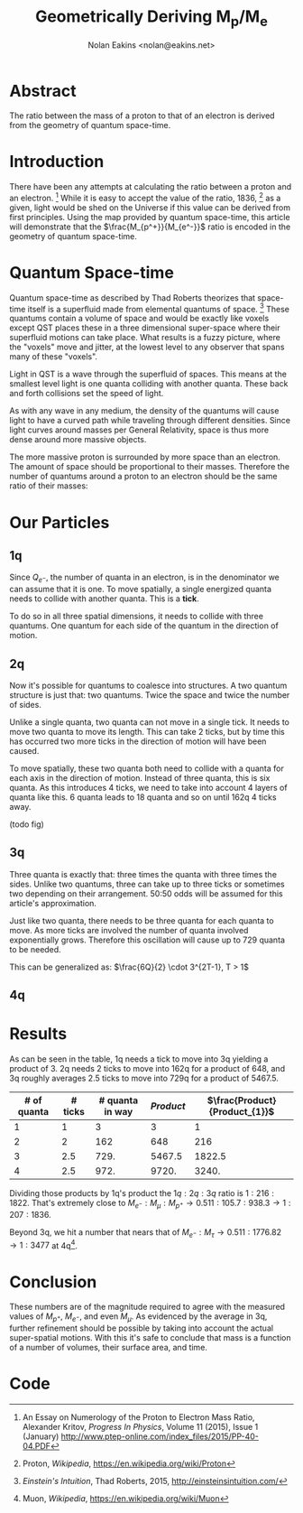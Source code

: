 #+TITLE: Geometrically Deriving M_p/M_e
#+AUTHOR: Nolan Eakins <nolan@eakins.net>

* Abstract

The ratio between the mass of a proton to that of an electron is derived from the geometry of quantum space-time.

* Introduction

There have been any attempts at calculating the ratio between a proton and an electron. [fn:MpMe]
While it is easy to accept the value of the ratio, 1836, [fn:WP-proton] as a given, light would be shed on the Universe if this value can be derived from first principles.
Using the map provided by quantum space-time, this article will demonstrate that the $\frac{M_{p^+}}{M_{e^-}}$ ratio is encoded in the geometry of quantum space-time.

* Quantum Space-time

Quantum space-time as described by Thad Roberts theorizes that space-time itself is a superfluid made from elemental quantums of space. [fn:EI]
These quantums contain a volume of space and would be exactly like voxels except QST places these in a three dimensional super-space where their superfluid motions can take place.
What results is a fuzzy picture, where the "voxels" move and jitter, at the lowest level to any observer that spans many of these "voxels".

Light in QST is a wave through the superfluid of spaces.
This means at the smallest level light is one quanta colliding with another quanta.
These back and forth collisions set the speed of light.

As with any wave in any medium, the density of the quantums will cause light to have a curved path while traveling through different densities.
Since light curves around masses per General Relativity, space is thus more dense around more massive objects.

The more massive proton is surrounded by more space than an electron.
The amount of space should be proportional to their masses.
Therefore the number of quantums around a proton to an electron should be the same ratio of their masses:

\begin{equation}
\frac{Q_{p^+}}{Q_{e^-}} \approx \frac{M_{p^+}}{M_{e^-}}
\end{equation}

* Our Particles

** 1q

Since $Q_{e^-}$, the number of quanta in an electron, is in the denominator we can assume that it is one.
To move spatially, a single energized quanta needs to collide with another quanta.
This is a *tick*.

\begin{equation}
\def\bsquare{\unicode{x25A0}}
\def\square{\unicode{x25A1}}
\bsquare \rightarrow \square
\end{equation}

To do so in all three spatial dimensions, it needs to collide with three quantums.
One quantum for each side of the quantum in the direction of motion.

\begin{equation}
\def\bsquare{\unicode{x25A0}}
\def\square{\unicode{x25A1}}
\bsquare \rightarrow \square ^ \square _ \square
\end{equation}

** 2q

Now it's possible for quantums to coalesce into structures.
A two quantum structure is just that: two quantums.
Twice the space and twice the number of sides.

Unlike a single quanta, two quanta can not move in a single tick.
It needs to move two quanta to move its length.
This can take 2 ticks, but by time this has occurred two more ticks in the direction of motion will have been caused.

\begin{equation}
\bsquare \bsquare \rightarrow \square \rightarrow \square \rightarrow \square \rightarrow \square
\end{equation}

To move spatially, these two quanta both need to collide with a quanta for each axis in the direction of motion.
Instead of three quanta, this is six quanta.
As this introduces 4 ticks, we need to take into account 4 layers of quanta like this. 6 quanta leads to 18 quanta and so on until 162q 4 ticks away.

(todo fig)


** 3q

Three quanta is exactly that: three times the quanta with three times the sides.
Unlike two quantums, three can take up to three ticks or sometimes two depending on their arrangement.
50:50 odds will be assumed for this article's approximation.

\begin{equation}
\bsquare^\bsquare_\bsquare \rightarrow \square \rightarrow \square \rightarrow \square \rightarrow \square
\end{equation}

\begin{equation}
\bsquare \bsquare \bsquare \rightarrow \square \rightarrow \square \rightarrow \square \rightarrow \square \rightarrow \square \rightarrow \square
\end{equation}

Just like two quanta, there needs to be three quanta for each quanta to move.
As more ticks are involved the number of quanta involved exponentially grows.
Therefore this oscillation will cause up to 729 quanta to be needed.

This can be generalized as: $\frac{6Q}{2} \cdot 3^{2T-1}, T > 1$

** 4q

\begin{equation}
\bsquare^\bsquare_\bsquare\bsquare \rightarrow \square \rightarrow \square \rightarrow \square \rightarrow \square
\end{equation}

* Results

As can be seen in the table, 1q needs a tick to move into 3q yielding a product of 3.
2q needs 2 ticks to move into 162q for a product of 648,
and 3q roughly averages 2.5 ticks to move into 729q for a product of 5467.5.

| # of quanta | # ticks | # quanta in way | $Product$ | $\frac{Product}{Product_{1}}$ |
|-------------+---------+-----------------+-----------+-------------------------------|
|           1 |       1 |               3 |         3 |                             1 |
|           2 |       2 |             162 |       648 |                           216 |
|           3 |     2.5 |            729. |    5467.5 |                        1822.5 |
|           4 |     2.5 |            972. |     9720. |                         3240. |
#+TBLFM: $3=($1*6/2)*3^if($1<=1, 0, (2*$2)-1)::$4=$3*$2*$1::$5=$4/@2$4

Dividing those products by 1q's product the $1q:2q:3q$ ratio is $1:216:1822$.
That's extremely close to $M_{e^-}:M_\mu:M_{p^+} \rightarrow 0.511:105.7:938.3 \rightarrow 1:207:1836$.

Beyond 3q, we hit a number that nears that of $M_{e^-}:M_\tau \rightarrow 0.511:1776.82 \rightarrow 1:3477$ at 4q[fn:WP-muon].

* Conclusion

These numbers are of the magnitude required to agree with the measured values of $M_{p^+}$, $M_{e^-}$, and even $M_\mu$.
As evidenced by the average in 3q, further refinement should be possible by taking into account the actual super-spatial motions.
With this it's safe to conclude that mass is a function of a number of volumes, their surface area, and time.

[fn:EI] /Einstein's Intuition/, Thad Roberts, 2015, http://einsteinsintuition.com/
[fn:MpMe] An Essay on Numerology of the Proton to Electron Mass Ratio, Alexander Kritov, /Progress In Physics/, Volume 11 (2015), Issue 1 (January) http://www.ptep-online.com/index_files/2015/PP-40-04.PDF
[fn:WP-proton] Proton, /Wikipedia/, https://en.wikipedia.org/wiki/Proton
[fn:WP-muon] Muon, /Wikipedia/, https://en.wikipedia.org/wiki/Muon

* Code

#+BEGIN_COMMENT
#+BEGIN_SRC emacs-lisp
(let ((a (* 1 3 (expt 3 1) 1))
      (b (* 2 6 (expt 3 4) 2))
      (c (* 3 9 (expt 3 5) 2.5))
      (d (* 4 12 (expt 3 6) 3))
      (e (* 5 15 (expt 3 10) 5)))
  `(,(/ a a) ,(/ b a) ,( / c a) ,(/ d a) ,(/ e a)))

(defun q (n ticks)
  (* (/ (* n 6) 2) (expt 3 (if (<= n 1) 1 (* 2 ticks)))))

(defun m (n ticks)
  (* n (q n ticks) ticks))

(setf m1 (m 1 1))

(list (/ (m 1 1) m1)
  (/ (m 2 2) m1)
  (/ (m 3 (/ (+ 2 3) 2.0)) m1)
  (/ (m 4 3) m1)
  (/ (m 5 4) m1))

(list (m 1 1)
  (m 2 2)
  (m 3 (/ (+ 2 3) 2.0))
  (m 4 3)
  (m 5 4))

(list (q 1 1) (q 2 2) (q 3 2.5) (q 4 3))

#+END_SRC
#+END_COMMENT
